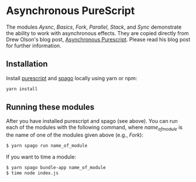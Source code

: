 #+OPTIONS: toc:nil

* Asynchronous PureScript
The modules /Aysnc/, /Basics/, /Fork/, /Parallel/, /Stack/, and /Sync/ demonstrate the ability to work with asynchronous effects.  They are copied directly from Drew Olson's blog post, [[https://blog.drewolson.org/asynchronous-purescript][Asynchronous Purescript]].  
Please read his blog post for further information.

** Installation
Install [[https://www.npmjs.com/package/purescript][purescript]] and [[https://www.npmjs.com/package/spago][spago]] locally using yarn or npm:
#+BEGIN_SRC bash
yarn install
#+END_SRC

** Running these modules
After you have installed purescript and spago (see above).  You can run each of the modules with the following command, where /name_of_module/ is the name of one of the modules 
given above (e.g., /Fork/):

#+BEGIN_SRC bash
$ yarn spago run name_of_module
#+END_SRC

If you want to time a module:

#+BEGIN_SRC bash
$ yarn spago bundle-app name_of_module
$ time node index.js
#+END_SRC

